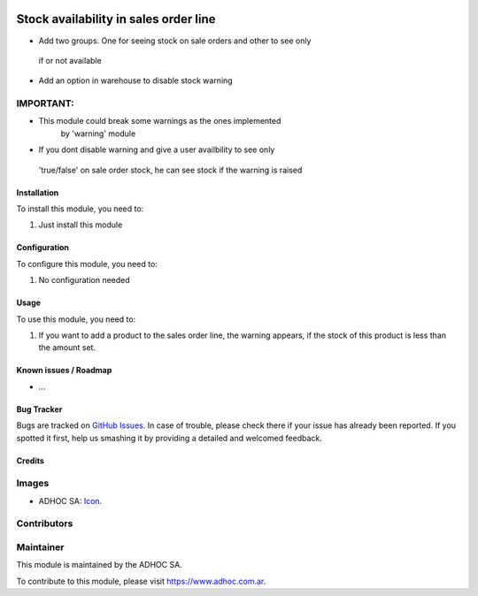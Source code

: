 .. image:: https://img.shields.io/badge/licence-AGPL--3-blue.svg
   :target: http://www.gnu.org/licenses/agpl-3.0-standalone.html
   :alt: License: AGPL-3

======================================
Stock availability in sales order line
======================================

* Add two groups. One for seeing stock on sale orders and other to see only
 if or not available
* Add an option in warehouse to disable stock warning

IMPORTANT:
----------
* This module could break some warnings as the ones implemented
     by 'warning' module
* If you dont disable warning and give a user availbility to see only
 'true/false' on sale order stock, he can see stock if the warning is raised


Installation
============

To install this module, you need to:

#. Just install this module


Configuration
=============

To configure this module, you need to:

#. No configuration needed


Usage
=====

To use this module, you need to:

#. If you want to add a product to the sales order line, the warning appears, if the stock of this product is less than the amount set.


.. image:: https://odoo-community.org/website/image/ir.attachment/5784_f2813bd/datas
   :alt: Try me on Runbot
   :target: https://runbot.adhoc.com.ar/

.. repo_id is available in https://github.com/OCA/maintainer-tools/blob/master/tools/repos_with_ids.txt
.. branch is "8.0" for example

Known issues / Roadmap
======================

* ...

Bug Tracker
===========

Bugs are tracked on `GitHub Issues
<https://github.com/ingadhoc/sale/issues>`_. In case of trouble, please
check there if your issue has already been reported. If you spotted it first,
help us smashing it by providing a detailed and welcomed feedback.

Credits
=======

Images
------

* ADHOC SA: `Icon <http://fotos.subefotos.com/83fed853c1e15a8023b86b2b22d6145bo.png>`_.

Contributors
------------


Maintainer
----------

.. image:: http://fotos.subefotos.com/83fed853c1e15a8023b86b2b22d6145bo.png
   :alt: Odoo Community Association
   :target: https://www.adhoc.com.ar

This module is maintained by the ADHOC SA.

To contribute to this module, please visit https://www.adhoc.com.ar.
